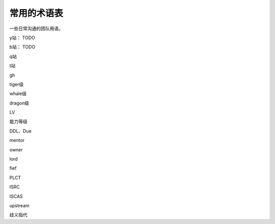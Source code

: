 =========================================
常用的术语表
=========================================

一些日常沟通的团队用语。

y站： TODO

b站： TODO

q站

t站

gh

tiger级

whale级

dragon级

LV

能力等级

DDL、Due

mentor

owner

lord

fief

PLCT

ISRC

ISCAS

upstream

歧义指代
